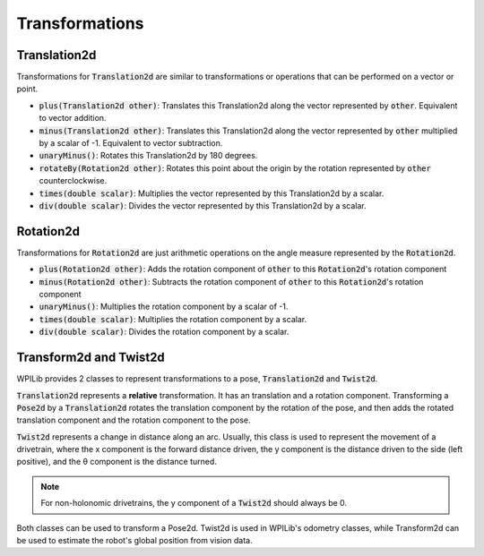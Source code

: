 Transformations
===============

Translation2d
-------------

Transformations for :code:`Translation2d` are similar to transformations or operations that can be performed on a vector or point.

- :code:`plus(Translation2d other)`: Translates this Translation2d along the vector represented by :code:`other`. Equivalent to vector addition.
- :code:`minus(Translation2d other)`: Translates this Translation2d along the vector represented by :code:`other` multiplied by a scalar of -1. Equivalent to vector subtraction.
- :code:`unaryMinus()`: Rotates this Translation2d by 180 degrees.
- :code:`rotateBy(Rotation2d other)`: Rotates this point about the origin by the rotation represented by :code:`other` counterclockwise.
- :code:`times(double scalar)`: Multiplies the vector represented by this Translation2d by a scalar.
- :code:`div(double scalar)`: Divides the vector represented by this Translation2d by a scalar.

Rotation2d
----------

Transformations for :code:`Rotation2d` are just arithmetic operations on the angle measure represented by the :code:`Rotation2d`.

- :code:`plus(Rotation2d other)`: Adds the rotation component of :code:`other` to this :code:`Rotation2d`'s rotation component
- :code:`minus(Rotation2d other)`: Subtracts the rotation component of :code:`other` to this :code:`Rotation2d`'s rotation component
- :code:`unaryMinus()`: Multiplies the rotation component by a scalar of -1.
- :code:`times(double scalar)`: Multiplies the rotation component by a scalar.
- :code:`div(double scalar)`: Divides the rotation component by a scalar.

Transform2d and Twist2d
-----------------------

WPILib provides 2 classes to represent transformations to a pose, :code:`Translation2d` and :code:`Twist2d`.

:code:`Translation2d` represents a **relative** transformation. It has an translation and a rotation component. Transforming a :code:`Pose2d` by a :code:`Translation2d` rotates the translation component by the rotation of the pose, and then adds the rotated translation component and the rotation component to the pose.

:code:`Twist2d` represents a change in distance along an arc. Usually, this class is used to represent the movement of a drivetrain, where the x component is the forward distance driven, the y component is the distance driven to the side (left positive), and the θ component is the distance turned.

.. note:: For non-holonomic drivetrains, the y component of a :code:`Twist2d` should always be 0.

Both classes can be used to transform a Pose2d. Twist2d is used in WPILib's odometry classes, while Transform2d can be used to estimate the robot's global position from vision data.
